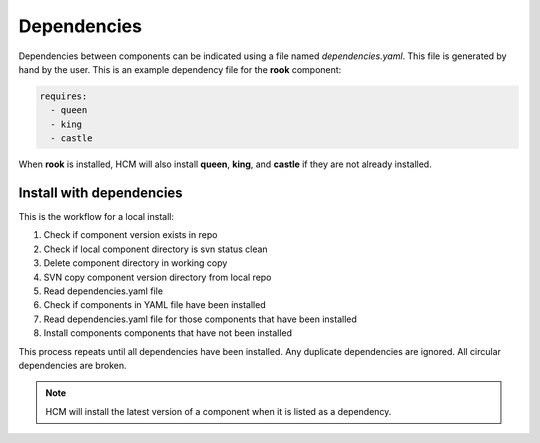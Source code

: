 Dependencies
------------

Dependencies between components can be indicated using a file named *dependencies.yaml*.
This file is generated by hand by the user.
This is an example dependency file for the **rook** component:

.. code-block:: yaml

   requires:
     - queen
     - king
     - castle 

When **rook** is installed, HCM will also install **queen**, **king**, and **castle** if they are not already installed.

Install with dependencies
~~~~~~~~~~~~~~~~~~~~~~~~~

This is the workflow for a local install:

.. image:: img/dependencies.svg

#.  Check if component version exists in repo
#.  Check if local component directory is svn status clean
#.  Delete component directory in working copy
#.  SVN copy component version directory from local repo
#.  Read dependencies.yaml file
#.  Check if components in YAML file have been installed
#.  Read dependencies.yaml file for those components that have been installed
#.  Install components components that have not been installed

This process repeats until all dependencies have been installed.
Any duplicate dependencies are ignored.
All circular dependencies are broken.

.. NOTE:: HCM will install the latest version of a component when it is listed as a dependency.
